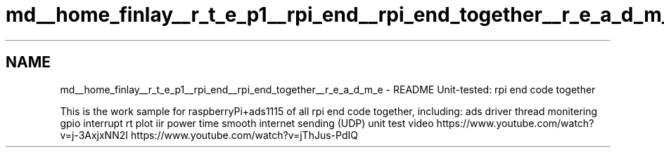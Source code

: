 .TH "md__home_finlay__r_t_e_p1__rpi_end__rpi_end_together__r_e_a_d_m_e" 3 "Sat Apr 18 2020" "Muscle Power Gaming" \" -*- nroff -*-
.ad l
.nh
.SH NAME
md__home_finlay__r_t_e_p1__rpi_end__rpi_end_together__r_e_a_d_m_e \- README 
Unit-tested: rpi end code together
.PP
This is the work sample for raspberryPi+ads1115 of all rpi end code together, including: ads driver thread monitering gpio interrupt rt plot iir power time smooth internet sending (UDP) unit test video https://www.youtube.com/watch?v=j-3AxjxNN2I https://www.youtube.com/watch?v=jThJus-PdIQ 

